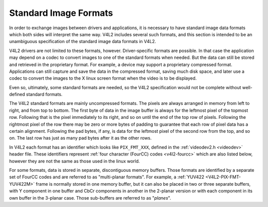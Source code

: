 .. SPDX-License-Identifier: GFDL-1.1-no-invariants-or-later

**********************
Standard Image Formats
**********************

In order to exchange images between drivers and applications, it is
necessary to have standard image data formats which both sides will
interpret the same way. V4L2 includes several such formats, and this
section is intended to be an unambiguous specification of the standard
image data formats in V4L2.

V4L2 drivers are not limited to these formats, however. Driver-specific
formats are possible. In that case the application may depend on a codec
to convert images to one of the standard formats when needed. But the
data can still be stored and retrieved in the proprietary format. For
example, a device may support a proprietary compressed format.
Applications can still capture and save the data in the compressed
format, saving much disk space, and later use a codec to convert the
images to the X linux screen format when the video is to be displayed.

Even so, ultimately, some standard formats are needed, so the V4L2
specification would not be complete without well-defined standard
formats.

The V4L2 standard formats are mainly uncompressed formats. The pixels
are always arranged in memory from left to right, and from top to
bottom. The first byte of data in the image buffer is always for the
leftmost pixel of the topmost row. Following that is the pixel
immediately to its right, and so on until the end of the top row of
pixels. Following the rightmost pixel of the row there may be zero or
more bytes of padding to guarantee that each row of pixel data has a
certain alignment. Following the pad bytes, if any, is data for the
leftmost pixel of the second row from the top, and so on. The last row
has just as many pad bytes after it as the other rows.

In V4L2 each format has an identifier which looks like ``PIX_FMT_XXX``,
defined in the :ref:`videodev2.h <videodev>` header file. These
identifiers represent
:ref:`four character (FourCC) codes <v4l2-fourcc>` which are also
listed below, however they are not the same as those used in the linux
world.

For some formats, data is stored in separate, discontiguous memory
buffers. Those formats are identified by a separate set of FourCC codes
and are referred to as "multi-planar formats". For example, a
:ref:`YUV422 <V4L2-PIX-FMT-YUV422M>` frame is normally stored in one
memory buffer, but it can also be placed in two or three separate
buffers, with Y component in one buffer and CbCr components in another
in the 2-planar version or with each component in its own buffer in the
3-planar case. Those sub-buffers are referred to as "*planes*".
